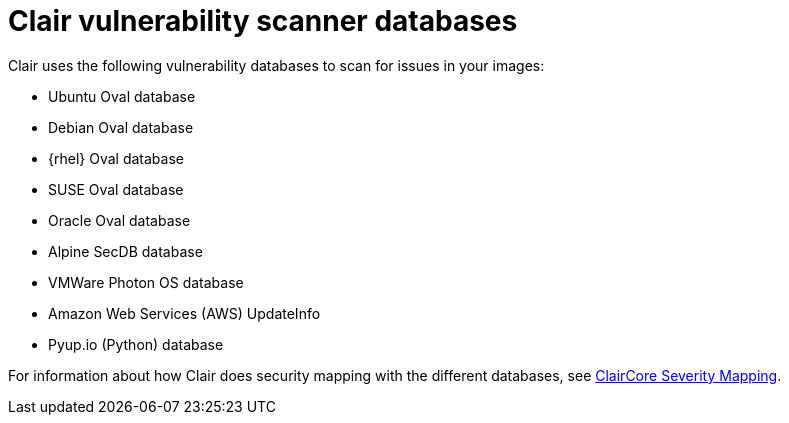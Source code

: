 // Module included in the following assemblies:
//
// clair/master.adoc

:_content-type: CONCEPT
[id="clair-vulnerability-scanner-hosts"]
= Clair vulnerability scanner databases

Clair uses the following vulnerability databases to scan for issues in your images:

* Ubuntu Oval database
* Debian Oval database
* {rhel} Oval database
* SUSE Oval database
* Oracle Oval database
* Alpine SecDB database
* VMWare Photon OS database
* Amazon Web Services (AWS) UpdateInfo
* Pyup.io (Python) database

For information about how Clair does security mapping with the different databases, see
link:https://quay.github.io/claircore/concepts/severity_mapping.html[ClairCore Severity Mapping].